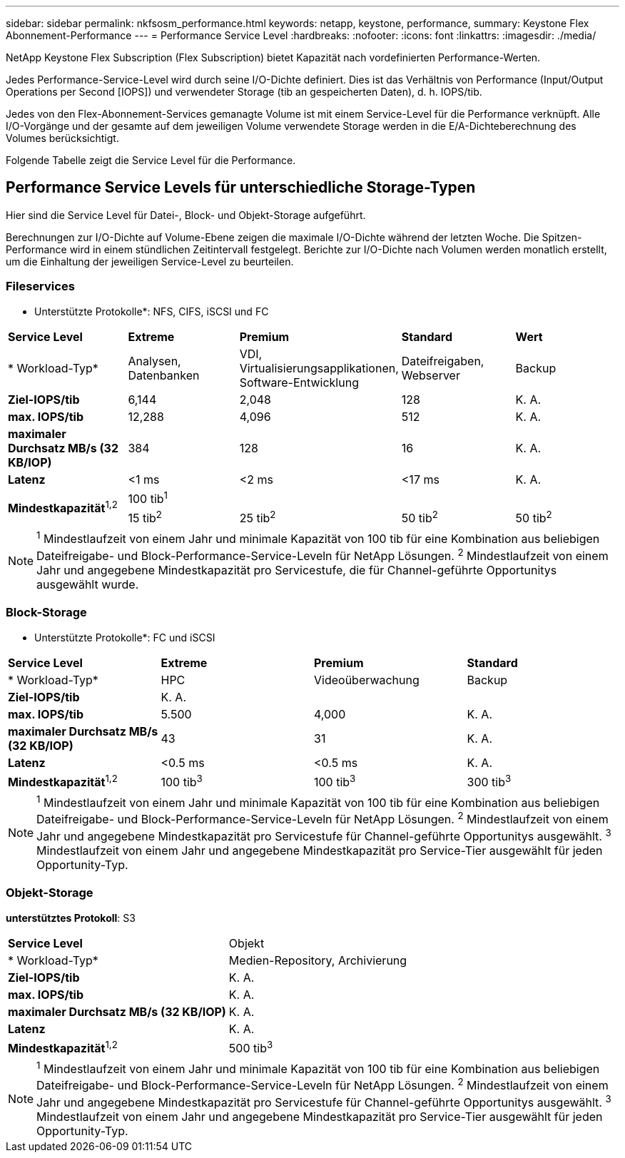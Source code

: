 ---
sidebar: sidebar 
permalink: nkfsosm_performance.html 
keywords: netapp, keystone, performance, 
summary: Keystone Flex Abonnement-Performance 
---
= Performance Service Level
:hardbreaks:
:nofooter: 
:icons: font
:linkattrs: 
:imagesdir: ./media/


[role="lead"]
NetApp Keystone Flex Subscription (Flex Subscription) bietet Kapazität nach vordefinierten Performance-Werten.

Jedes Performance-Service-Level wird durch seine I/O-Dichte definiert. Dies ist das Verhältnis von Performance (Input/Output Operations per Second [IOPS]) und verwendeter Storage (tib an gespeicherten Daten), d. h. IOPS/tib.

Jedes von den Flex-Abonnement-Services gemanagte Volume ist mit einem Service-Level für die Performance verknüpft. Alle I/O-Vorgänge und der gesamte auf dem jeweiligen Volume verwendete Storage werden in die E/A-Dichteberechnung des Volumes berücksichtigt.

Folgende Tabelle zeigt die Service Level für die Performance.



== Performance Service Levels für unterschiedliche Storage-Typen

Hier sind die Service Level für Datei-, Block- und Objekt-Storage aufgeführt.

Berechnungen zur I/O-Dichte auf Volume-Ebene zeigen die maximale I/O-Dichte während der letzten Woche. Die Spitzen-Performance wird in einem stündlichen Zeitintervall festgelegt. Berichte zur I/O-Dichte nach Volumen werden monatlich erstellt, um die Einhaltung der jeweiligen Service-Level zu beurteilen.



=== Fileservices

* Unterstützte Protokolle*: NFS, CIFS, iSCSI und FC

|===


| *Service Level* | *Extreme* | *Premium* | *Standard* | *Wert* 


| * Workload-Typ* | Analysen, Datenbanken | VDI, Virtualisierungsapplikationen, Software-Entwicklung | Dateifreigaben, Webserver | Backup 


| *Ziel-IOPS/tib* | 6,144 | 2,048 | 128 | K. A. 


| *max. IOPS/tib* | 12,288 | 4,096 | 512 | K. A. 


| *maximaler Durchsatz MB/s (32 KB/IOP)* | 384 | 128 | 16 | K. A. 


| *Latenz* | <1 ms | <2 ms | <17 ms | K. A. 


.2+| *Mindestkapazität*^1,2^ 4+| 100 tib^1^ 


| 15 tib^2^ | 25 tib^2^ | 50 tib^2^ | 50 tib^2^ 
|===

NOTE: ^1^ Mindestlaufzeit von einem Jahr und minimale Kapazität von 100 tib für eine Kombination aus beliebigen Dateifreigabe- und Block-Performance-Service-Leveln für NetApp Lösungen. ^2^ Mindestlaufzeit von einem Jahr und angegebene Mindestkapazität pro Servicestufe, die für Channel-geführte Opportunitys ausgewählt wurde.



=== Block-Storage

* Unterstützte Protokolle*: FC und iSCSI

|===


| *Service Level* | *Extreme* | *Premium* | *Standard* 


| * Workload-Typ* | HPC | Videoüberwachung | Backup 


| *Ziel-IOPS/tib* 3+| K. A. 


| *max. IOPS/tib* | 5.500 | 4,000 | K. A. 


| *maximaler Durchsatz MB/s (32 KB/IOP)* | 43 | 31 | K. A. 


| *Latenz* | <0.5 ms | <0.5 ms | K. A. 


| *Mindestkapazität*^1,2^ | 100 tib^3^ | 100 tib^3^ | 300 tib^3^ 
|===

NOTE: ^1^ Mindestlaufzeit von einem Jahr und minimale Kapazität von 100 tib für eine Kombination aus beliebigen Dateifreigabe- und Block-Performance-Service-Leveln für NetApp Lösungen. ^2^ Mindestlaufzeit von einem Jahr und angegebene Mindestkapazität pro Servicestufe für Channel-geführte Opportunitys ausgewählt. ^3^ Mindestlaufzeit von einem Jahr und angegebene Mindestkapazität pro Service-Tier ausgewählt für jeden Opportunity-Typ.



=== Objekt-Storage

*unterstütztes Protokoll*: S3

|===


| *Service Level* | Objekt 


| * Workload-Typ* | Medien-Repository, Archivierung 


| *Ziel-IOPS/tib* | K. A. 


| *max. IOPS/tib* | K. A. 


| *maximaler Durchsatz MB/s (32 KB/IOP)* | K. A. 


| *Latenz* | K. A. 


| *Mindestkapazität*^1,2^ | 500 tib^3^ 
|===

NOTE: ^1^ Mindestlaufzeit von einem Jahr und minimale Kapazität von 100 tib für eine Kombination aus beliebigen Dateifreigabe- und Block-Performance-Service-Leveln für NetApp Lösungen. ^2^ Mindestlaufzeit von einem Jahr und angegebene Mindestkapazität pro Servicestufe für Channel-geführte Opportunitys ausgewählt. ^3^ Mindestlaufzeit von einem Jahr und angegebene Mindestkapazität pro Service-Tier ausgewählt für jeden Opportunity-Typ.
